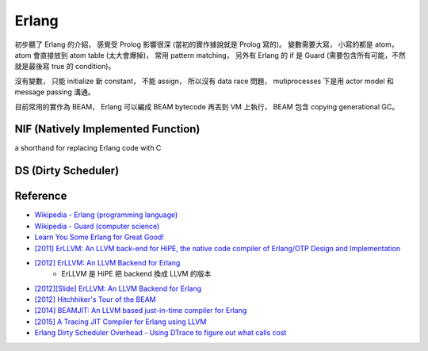 ========================================
Erlang
========================================

初步聽了 Erlang 的介紹，
感覺受 Prolog 影響很深 (當初的實作據說就是 Prolog 寫的)。
變數需要大寫，
小寫的都是 atom，
atom 會直接放到 atom table (太大會爆掉)，
常用 pattern matching，
另外有 Erlang 的 if 是 Guard (需要包含所有可能，不然就是最後寫 true 的 condition)。

沒有變數，
只能 initialize 新 constant，
不能 assign，
所以沒有 data race 問題，
mutiprocesses 下是用 actor model 和 message passing 溝通。

目前常用的實作為 BEAM，
Erlang 可以編成 BEAM bytecode 再丟到 VM 上執行，
BEAM 包含 copying generational GC。


NIF (Natively Implemented Function)
========================================

a shorthand for replacing Erlang code with C


DS (Dirty Scheduler)
========================================


Reference
========================================

* `Wikipedia - Erlang (programming language) <https://en.wikipedia.org/wiki/Erlang_%28programming_language%29>`_
* `Wikipedia - Guard (computer science) <https://en.wikipedia.org/wiki/Guard_%28computer_science%29>`_
* `Learn You Some Erlang for Great Good! <http://learnyousomeerlang.com/>`_
* `[2011] ErLLVM: An LLVM back-end for HiPE, the native code compiler of Erlang/OTP Design and Implementation <http://erllvm.softlab.ntua.gr/files/erllvm_pres-20111107.pdf>`_
* `[2012] ErLLVM: An LLVM Backend for Erlang <http://erllvm.softlab.ntua.gr/files/erlang03-sagonas.pdf>`_
    - ErLLVM 是 HiPE 把 backend 換成 LLVM 的版本
* `[2012][Slide] ErLLVM: An LLVM Backend for Erlang <http://erllvm.softlab.ntua.gr/files/ErLLVM.pdf>`_
* `[2012] Hitchhiker's Tour of the BEAM <http://www.erlang-factory.com/upload/presentations/708/HitchhikersTouroftheBEAM.pdf>`_
* `[2014] BEAMJIT: An LLVM based just-in-time compiler for Erlang <http://llvm.org/devmtg/2014-04/PDFs/Talks/drejhammar.pdf>`_
* `[2015] A Tracing JIT Compiler for Erlang using LLVM <http://lup.lub.lu.se/luur/download?func=downloadFile&recordOId=5470892&fileOId=5470933>`_
* `Erlang Dirty Scheduler Overhead - Using DTrace to figure out what calls cost <https://medium.com/@jlouis666/erlang-dirty-scheduler-overhead-6e1219dcc7>`_
